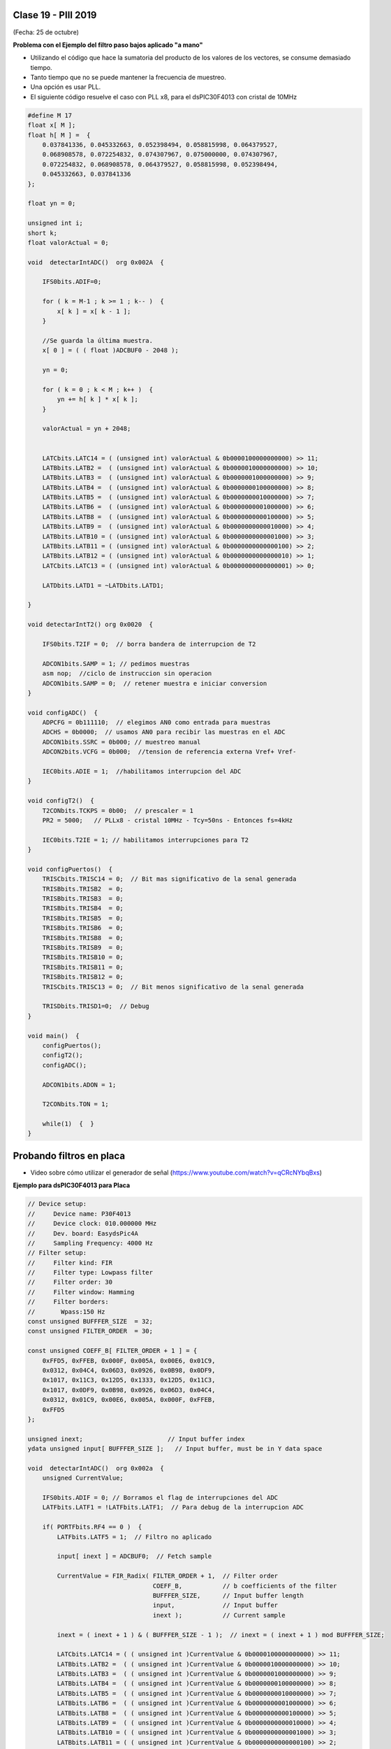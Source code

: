 .. -*- coding: utf-8 -*-

.. _rcs_subversion:

Clase 19 - PIII 2019
====================
(Fecha: 25 de octubre)


**Problema con el Ejemplo del filtro paso bajos aplicado "a mano"**

- Utilizando el código que hace la sumatoria del producto de los valores de los vectores, se consume demasiado tiempo.
- Tanto tiempo que no se puede mantener la frecuencia de muestreo.
- Una opción es usar PLL.
- El siguiente código resuelve el caso con PLL x8, para el dsPIC30F4013 con cristal de 10MHz

.. code-block:: c

	#define M 17
	float x[ M ];
	float h[ M ] =  {
	    0.037841336, 0.045332663, 0.052398494, 0.058815998, 0.064379527, 
	    0.068908578, 0.072254832, 0.074307967, 0.075000000, 0.074307967, 
	    0.072254832, 0.068908578, 0.064379527, 0.058815998, 0.052398494, 
	    0.045332663, 0.037841336
	};

	float yn = 0;

	unsigned int i;
	short k;
	float valorActual = 0;

	void  detectarIntADC()  org 0x002A  {

	    IFS0bits.ADIF=0;

	    for ( k = M-1 ; k >= 1 ; k-- )  {
	        x[ k ] = x[ k - 1 ];
	    }

	    //Se guarda la última muestra.
	    x[ 0 ] = ( ( float )ADCBUF0 - 2048 );

	    yn = 0;

	    for ( k = 0 ; k < M ; k++ )  {
	        yn += h[ k ] * x[ k ];
	    }

	    valorActual = yn + 2048;


	    LATCbits.LATC14 = ( (unsigned int) valorActual & 0b0000100000000000) >> 11;
	    LATBbits.LATB2 =  ( (unsigned int) valorActual & 0b0000010000000000) >> 10;
	    LATBbits.LATB3 =  ( (unsigned int) valorActual & 0b0000001000000000) >> 9;
	    LATBbits.LATB4 =  ( (unsigned int) valorActual & 0b0000000100000000) >> 8;
	    LATBbits.LATB5 =  ( (unsigned int) valorActual & 0b0000000010000000) >> 7;
	    LATBbits.LATB6 =  ( (unsigned int) valorActual & 0b0000000001000000) >> 6;
	    LATBbits.LATB8 =  ( (unsigned int) valorActual & 0b0000000000100000) >> 5;
	    LATBbits.LATB9 =  ( (unsigned int) valorActual & 0b0000000000010000) >> 4;
	    LATBbits.LATB10 = ( (unsigned int) valorActual & 0b0000000000001000) >> 3;
	    LATBbits.LATB11 = ( (unsigned int) valorActual & 0b0000000000000100) >> 2;
	    LATBbits.LATB12 = ( (unsigned int) valorActual & 0b0000000000000010) >> 1;
	    LATCbits.LATC13 = ( (unsigned int) valorActual & 0b0000000000000001) >> 0;

	    LATDbits.LATD1 = ~LATDbits.LATD1;

	}

	void detectarIntT2() org 0x0020  {

	    IFS0bits.T2IF = 0;  // borra bandera de interrupcion de T2

	    ADCON1bits.SAMP = 1; // pedimos muestras
	    asm nop;  //ciclo de instruccion sin operacion
	    ADCON1bits.SAMP = 0;  // retener muestra e iniciar conversion
	}

	void configADC()  {
	    ADPCFG = 0b111110;  // elegimos AN0 como entrada para muestras
	    ADCHS = 0b0000;  // usamos AN0 para recibir las muestras en el ADC
	    ADCON1bits.SSRC = 0b000; // muestreo manual
	    ADCON2bits.VCFG = 0b000;  //tension de referencia externa Vref+ Vref-

	    IEC0bits.ADIE = 1;  //habilitamos interrupcion del ADC
	}

	void configT2()  {
	    T2CONbits.TCKPS = 0b00;  // prescaler = 1
	    PR2 = 5000;   // PLLx8 - cristal 10MHz - Tcy=50ns - Entonces fs=4kHz

	    IEC0bits.T2IE = 1; // habilitamos interrupciones para T2
	}

	void configPuertos()  {
	    TRISCbits.TRISC14 = 0;  // Bit mas significativo de la senal generada
	    TRISBbits.TRISB2  = 0;
	    TRISBbits.TRISB3  = 0;
	    TRISBbits.TRISB4  = 0;
	    TRISBbits.TRISB5  = 0;
	    TRISBbits.TRISB6  = 0;
	    TRISBbits.TRISB8  = 0;
	    TRISBbits.TRISB9  = 0;
	    TRISBbits.TRISB10 = 0;
	    TRISBbits.TRISB11 = 0;
	    TRISBbits.TRISB12 = 0;
	    TRISCbits.TRISC13 = 0;  // Bit menos significativo de la senal generada

	    TRISDbits.TRISD1=0;  // Debug
	}

	void main()  {
	    configPuertos();
	    configT2();
	    configADC();

	    ADCON1bits.ADON = 1;

	    T2CONbits.TON = 1;

	    while(1)  {  }
	}




Probando filtros en placa
=========================


- Video sobre cómo utilizar el generador de señal (https://www.youtube.com/watch?v=qCRcNYbqBxs)



**Ejemplo para dsPIC30F4013 para Placa**

.. code-block:: c

	// Device setup:
	//     Device name: P30F4013
	//     Device clock: 010.000000 MHz
	//     Dev. board: EasydsPic4A
	//     Sampling Frequency: 4000 Hz
	// Filter setup:
	//     Filter kind: FIR
	//     Filter type: Lowpass filter
	//     Filter order: 30
	//     Filter window: Hamming
	//     Filter borders:
	//       Wpass:150 Hz
	const unsigned BUFFFER_SIZE  = 32;
	const unsigned FILTER_ORDER  = 30;

	const unsigned COEFF_B[ FILTER_ORDER + 1 ] = {
	    0xFFD5, 0xFFEB, 0x000F, 0x005A, 0x00E6, 0x01C9,
	    0x0312, 0x04C4, 0x06D3, 0x0926, 0x0B98, 0x0DF9,
	    0x1017, 0x11C3, 0x12D5, 0x1333, 0x12D5, 0x11C3,
	    0x1017, 0x0DF9, 0x0B98, 0x0926, 0x06D3, 0x04C4,
	    0x0312, 0x01C9, 0x00E6, 0x005A, 0x000F, 0xFFEB,
	    0xFFD5
	};

	unsigned inext;                       // Input buffer index
	ydata unsigned input[ BUFFFER_SIZE ];   // Input buffer, must be in Y data space

	void  detectarIntADC()  org 0x002a  {
	    unsigned CurrentValue;

	    IFS0bits.ADIF = 0; // Borramos el flag de interrupciones del ADC
	    LATFbits.LATF1 = !LATFbits.LATF1;  // Para debug de la interrupcion ADC

	    if( PORTFbits.RF4 == 0 )  {
	        LATFbits.LATF5 = 1;  // Filtro no aplicado

	        input[ inext ] = ADCBUF0;  // Fetch sample

	        CurrentValue = FIR_Radix( FILTER_ORDER + 1,  // Filter order
	                                  COEFF_B,           // b coefficients of the filter
	                                  BUFFFER_SIZE,      // Input buffer length
	                                  input,             // Input buffer
	                                  inext );           // Current sample

	        inext = ( inext + 1 ) & ( BUFFFER_SIZE - 1 );  // inext = ( inext + 1 ) mod BUFFFER_SIZE;

	        LATCbits.LATC14 = ( ( unsigned int )CurrentValue & 0b0000100000000000) >> 11;
	        LATBbits.LATB2 =  ( ( unsigned int )CurrentValue & 0b0000010000000000) >> 10;
	        LATBbits.LATB3 =  ( ( unsigned int )CurrentValue & 0b0000001000000000) >> 9;
	        LATBbits.LATB4 =  ( ( unsigned int )CurrentValue & 0b0000000100000000) >> 8;
	        LATBbits.LATB5 =  ( ( unsigned int )CurrentValue & 0b0000000010000000) >> 7;
	        LATBbits.LATB6 =  ( ( unsigned int )CurrentValue & 0b0000000001000000) >> 6;
	        LATBbits.LATB8 =  ( ( unsigned int )CurrentValue & 0b0000000000100000) >> 5;
	        LATBbits.LATB9 =  ( ( unsigned int )CurrentValue & 0b0000000000010000) >> 4;
	        LATBbits.LATB10 = ( ( unsigned int )CurrentValue & 0b0000000000001000) >> 3;
	        LATBbits.LATB11 = ( ( unsigned int )CurrentValue & 0b0000000000000100) >> 2;
	        LATBbits.LATB12 = ( ( unsigned int )CurrentValue & 0b0000000000000010) >> 1;
	        LATCbits.LATC13 = ( ( unsigned int )CurrentValue & 0b0000000000000001) >> 0;

	    }
	    else  {
	        LATFbits.LATF5 = 0;  // Filtro no aplicado

	        LATCbits.LATC14 = ADCBUF0.B11;
	        LATBbits.LATB2 = ADCBUF0.B10;
	        LATBbits.LATB3 = ADCBUF0.B9;
	        LATBbits.LATB4 = ADCBUF0.B8;
	        LATBbits.LATB5 = ADCBUF0.B7;
	        LATBbits.LATB6 = ADCBUF0.B6;
	        LATBbits.LATB8 = ADCBUF0.B5;
	        LATBbits.LATB9 = ADCBUF0.B4;
	        LATBbits.LATB10 = ADCBUF0.B3;
	        LATBbits.LATB11 = ADCBUF0.B2;
	        LATBbits.LATB12 = ADCBUF0.B1;
	        LATCbits.LATC13 = ADCBUF0.B0;
	    }

	    LATDbits.LATD1 = ~LATDbits.LATD1;
	}

	void detectarIntT2() org 0x0020  {
	    IFS0bits.T2IF = 0;  //borra bandera de interrupcion de T2

	    LATFbits.LATF0 = !LATFbits.LATF0;

	    ADCON1bits.SAMP = 1; // pedimos muestras
	    asm nop;  // ciclo instruccion sin operacion
	    ADCON1bits.SAMP = 0;  // etener muestra e inicia conversion
	}

	void configADC()  {
	    ADPCFG = 0b111110;  // elegimos AN0 como entrada para muestras
	    ADCHS = 0b0000; // usamos AN0 para recibir las muestras en el ADC
	    ADCON1bits.SSRC = 0b000; // muestreo manual
	    ADCON1bits.ADON = 0;  // apagamos ADC
	    ADCON2bits.VCFG = 0b000;  // tension de referencia 0 y 5
	    IEC0bits.ADIE = 1;  // habilitamos interrupcion del ADC
	}

	void configT2()  {
	    PR2 = 5000;  
	    IEC0bits.T2IE = 1; // habilitamos interrupciones para T2
	}

	void configPuertos()  {

	    TRISCbits.TRISC14 = 0;  // Bit mas significativo de la senal generada
	    TRISBbits.TRISB2  = 0;
	    TRISBbits.TRISB3  = 0;
	    TRISBbits.TRISB4  = 0;
	    TRISBbits.TRISB5  = 0;
	    TRISBbits.TRISB6  = 0;
	    TRISBbits.TRISB8  = 0;
	    TRISBbits.TRISB9  = 0;
	    TRISBbits.TRISB10 = 0;
	    TRISBbits.TRISB11 = 0;
	    TRISBbits.TRISB12 = 0;
	    TRISCbits.TRISC13 = 0;  // Bit menos significativo de la senal generada

	    TRISDbits.TRISD1 = 0;  // Debug

	    TRISBbits.TRISB0 = 1;  // AN0

	    TRISFbits.TRISF0 = 0;  // Debug 
	    TRISFbits.TRISF1 = 0;  // Debug 

	    TRISFbits.TRISF4 = 1;  // Filtro y no filtro

	    TRISFbits.TRISF5 = 0;  // Led indicador de filtro aplicado
	}

	void main()  {
	    configPuertos();
	    configT2();
	    configADC();

	    ADCON1bits.ADON = 1;

	    T2CONbits.TON = 1;

	    while(1)  {  }
	}



Ejercicio:
==========

- Usar la placa con el dsPIC30F4013 y defina los parámetros que considere para lograr lo siguiente:
	- Filtro pasa bajos con frecuencia de corte 200 Hz
	- ADC Automático 
	- DAC R-2R
	- Usar el generador de señales del laboratorio
	- Elegir un pulsador para intercambiar entre:
		- Default: Señal sin procesar
		- 1- Pasa bajos con frecuencia de corte 200 Hz
		- 2- Pasa bajos con frecuencia de corte según se indica para cada alumno

- Entregar:
	- Video de aproximadamente 10 segundos mostrando cómo se atenúa la señal de entrada
	- Código fuente con comentarios en el código y organizado en funciones


**Variaciones por alumno:**

:Juan:
    Frecuencia de corte para el segundo pasa bajos: 800 Hz
	
    Frecuencia de muestreo: 5 kHz

:Pablo:
    Frecuencia de corte para el segundo pasa bajos: 500 Hz
	
    Frecuencia de muestreo: 7 kHz

:Conrado:
    Frecuencia de corte para el segundo pasa bajos: 700 Hz
	
    Frecuencia de muestreo: 4 kHz

:Facundo:
    Frecuencia de corte para el segundo pasa bajos: 600 Hz
	
    Frecuencia de muestreo: 6 kHz


Ejemplo:
========

- Colocar un pulsador en INT0 para conmutar entre señal sin precesar, filtro pasa bajos y filtro pasa altos.
- Utilizar la placa de desarrollo y el dsPIC30F4013

- `Programa realizado en clase - Clase19_dos_filtros.zip <https://github.com/cosimani/Curso-PIII-2019/blob/master/resources/clase19/Clase19_dos_filtros.zip?raw=true>`_
